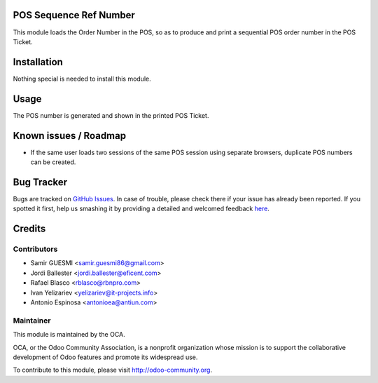 .. image:: https://img.shields.io/badge/licence-AGPL--3-blue.svg
    :alt: License: AGPL-3

POS Sequence Ref Number
=======================

This module loads the Order Number in the POS, so as to produce and print
a sequential POS order number in the POS Ticket.


Installation
============

Nothing special is needed to install this module.



Usage
=====

The POS number is generated and shown in the printed POS Ticket.


Known issues / Roadmap
======================

* If the same user loads two sessions of the same POS session using separate
  browsers, duplicate POS numbers can be created.

Bug Tracker
===========

Bugs are tracked on `GitHub Issues <https://github.com/OCA/pos/issues>`_.
In case of trouble, please check there if your issue has already been reported.
If you spotted it first, help us smashing it by providing a detailed and welcomed feedback
`here <https://github.com/OCA/pos/issues/new?body=module
:%20pos_sequence_ref_number
%0Aversion:%208.0%0A%0A**Steps%20to%20reproduce**%0A-%20...%0A%0A**Current%20behavior**%0A%0A**Expected%20behavior**>`_.


Credits
=======

Contributors
------------

* Samir GUESMI <samir.guesmi86@gmail.com>
* Jordi Ballester <jordi.ballester@eficent.com>
* Rafael Blasco <rblasco@rbnpro.com>
* Ivan Yelizariev <yelizariev@it-projects.info>
* Antonio Espinosa <antonioea@antiun.com>


Maintainer
----------

.. image:: https://odoo-community.org/logo.png
   :alt: Odoo Community Association
   :target: https://odoo-community.org

This module is maintained by the OCA.

OCA, or the Odoo Community Association, is a nonprofit organization whose
mission is to support the collaborative development of Odoo features and
promote its widespread use.

To contribute to this module, please visit http://odoo-community.org.
